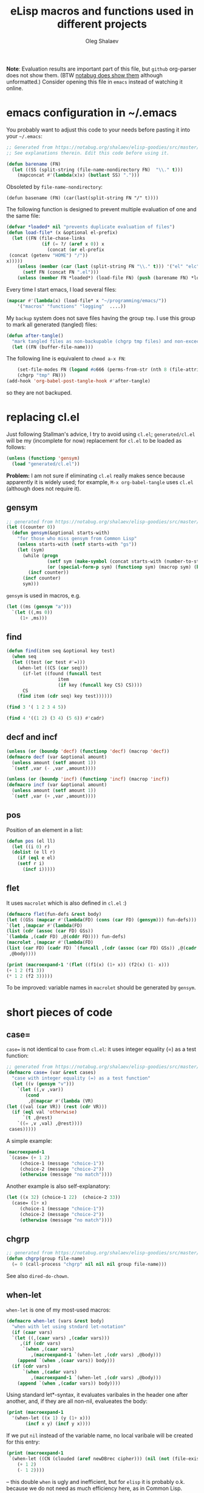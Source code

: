 #+TITLE: eLisp macros and functions used in different projects
#+AUTHOR: Oleg Shalaev
#+EMAIL:  oleg@chalaev.com
#+LaTeX_HEADER: \usepackage[english]{babel}
#+LATEX_HEADER: \usepackage[letterpaper,hmargin={1.5cm,1.5cm},vmargin={1.3cm,2cm},nohead,nofoot]{geometry}
#+KEYWORDS: emacs, elisp, macros, functions

*Note*:
Evaluation results are important part of this file, but =github= org-parser does not show them.
(BTW [[https://notabug.org/shalaev/elisp-goodies/src/master/goodies.org][notabug does show them]] although unformatted.)
Consider opening this file in ~emacs~ instead of watching it online.

* emacs configuration in ~/.emacs
You probably want to adjust this code to your needs before pasting it into your =~/.emacs=:
#+BEGIN_SRC emacs-lisp :tangle generated/dot.emacs :shebang ";;; -*- mode: Emacs-Lisp;  lexical-binding: t; -*-"
;; Generated from https://notabug.org/shalaev/elisp-goodies/src/master/goodies.org
;; See explanations therein. Edit this code before using it.

(defun barename (FN)
  (let ((SS (split-string (file-name-nondirectory FN)  "\\." t)))
    (mapconcat #'(lambda(x)x) (butlast SS) ".")))
#+END_SRC

Obsoleted by =file-name-nondirectory=:
#+BEGIN_SRC 
(defun basename (FN) (car(last(split-string FN "/" t))))
#+END_SRC

The following function is designed to prevent multiple evaluation of one and the same file:
#+BEGIN_SRC emacs-lisp :tangle generated/dot.emacs
(defvar *loaded* nil "prevents duplicate evaluation of files")
(defun load-file* (x &optional el-prefix)
  (let ((FN (file-chase-links 
             (if (= ?/ (aref x 0)) x
               (concat (or el-prefix 
 (concat (getenv "HOME") "/"))
x)))))
    (unless (member (car (last (split-string FN "\\." t))) '("el" "elc"))
      (setf FN (concat FN ".el")))
    (unless (member FN *loaded*) (load-file FN) (push (barename FN) *loaded*))))
#+END_SRC
Every time I start emacs, I load several files:
#+BEGIN_SRC emacs-lisp :tangle generated/dot.emacs
(mapcar #'(lambda(x) (load-file* x "~/programming/emacs/"))
	'("macros" "functions" "logging"  ....))
#+END_SRC

My ~backup~ system does not save files having the group ~tmp~.
I use this group to mark all generated (tangled) files:
#+BEGIN_SRC emacs-lisp :tangle generated/dot.emacs
(defun after-tangle()
  "mark tangled files as non-backupable (chgrp tmp files) and non-excecutable"
  (let ((FN (buffer-file-name)))
#+END_SRC
The following line is equivalent to =chmod a-x FN=:
#+BEGIN_SRC emacs-lisp :tangle generated/dot.emacs
    (set-file-modes FN (logand #o666 (perms-from-str (nth 8 (file-attributes FN 'string)))))
    (chgrp "tmp" FN)))
(add-hook 'org-babel-post-tangle-hook #'after-tangle)
#+END_SRC
so they are not backuped.

* replacing cl.el
Just following Stallman's advice, I try to avoid using =cl.el=;
=generated/cl.el= will be my (incomplete for now) replacement for  =cl.el=
to be loaded as follows:
#+BEGIN_SRC emacs-lisp
(unless (functionp 'gensym)
  (load "generated/cl.el"))
#+END_SRC

*Problem:* I am not sure if eliminating =cl.el= really makes sence because
apparently it is widely used; for example, =M-x org-babel-tangle= uses =cl.el= (although does not require it).

** gensym
#+BEGIN_SRC emacs-lisp :tangle generated/cl.el :shebang ";;; -*- mode: Emacs-Lisp;  lexical-binding: t; -*-"
;; generated from https://notabug.org/shalaev/elisp-goodies/src/master/goodies.org
(let ((counter 0))
  (defun gensym(&optional starts-with)
    "for those who miss gensym from Common Lisp"
    (unless starts-with (setf starts-with "gs"))
    (let (sym)
      (while (progn
               (setf sym (make-symbol (concat starts-with (number-to-string counter))))
               (or (special-form-p sym) (functionp sym) (macrop sym) (boundp sym)))
        (incf counter))
      (incf counter)
      sym)))
#+END_SRC
=gensym= is used in macros, e.g.
#+BEGIN_SRC emacs-lisp :results drawer
(let ((ms (gensym "a")))
  `(let ((,ms 0))
     (1+ ,ms)))
#+END_SRC

#+RESULTS:
:RESULTS:
(let ((a3 0)) (1+ a3))
:END:

** find
#+BEGIN_SRC emacs-lisp :tangle generated/cl.el
(defun find(item seq &optional key test)
  (when seq
  (let ((test (or test #'=)))
    (when-let ((CS (car seq)))
      (if-let ((found (funcall test
			       item
			       (if key (funcall key CS) CS))))
	  CS
	(find item (cdr seq) key test))))))
#+END_SRC

#+BEGIN_SRC emacs-lisp :results drawer
(find 3 '( 1 2 3 4 5))
#+END_SRC

#+RESULTS:
:RESULTS:
3
:END:

#+BEGIN_SRC emacs-lisp :results drawer
(find 4 '((1 2) (3 4) (5 6)) #'cadr)
#+END_SRC

#+RESULTS:
:RESULTS:
(3 4)
:END:

** decf and incf
#+BEGIN_SRC emacs-lisp :tangle generated/cl.el
(unless (or (boundp 'decf) (functionp 'decf) (macrop 'decf))
(defmacro decf (var &optional amount)
  (unless amount (setf amount 1))
  `(setf ,var (- ,var ,amount))))
#+END_SRC

#+BEGIN_SRC emacs-lisp :tangle generated/cl.el
(unless (or (boundp 'incf) (functionp 'incf) (macrop 'incf))
(defmacro incf (var &optional amount)
  (unless amount (setf amount 1))
  `(setf ,var (+ ,var ,amount))))
#+END_SRC

** pos
Position of an element in a list:
#+BEGIN_SRC emacs-lisp :tangle generated/cl.el
(defun pos (el ll)
  (let ((i 0) r)
  (dolist (e ll r)
    (if (eql e el)
	(setf r i)
      (incf i)))))
#+END_SRC

** flet
It uses =macrolet= which is also defined in  =cl.el= :)

#+BEGIN_SRC emacs-lisp :tangle generated/cl.el
(defmacro flet(fun-defs &rest body)
(let ((GSs (mapcar #'(lambda(FD) (cons (car FD) (gensym))) fun-defs)))
`(let ,(mapcar #'(lambda(FD)
(list (cdr (assoc (car FD) GSs))
`(lambda ,(cadr FD) ,@(cddr FD)))) fun-defs)
(macrolet ,(mapcar #'(lambda(FD)
(list (car FD) (cadr FD) `(funcall ,(cdr (assoc (car FD) GSs)) ,@(cadr FD)))) fun-defs)
 ,@body))))
#+END_SRC

#+BEGIN_SRC emacs-lisp :results drawer
(print (macroexpand-1 '(flet ((f1(x) (1+ x)) (f2(x) (1- x)))
(+ 1 2 (f1 3))
(* 1 2 (f2 3)))))
#+END_SRC

#+RESULTS:
:RESULTS:
(let ((G38 (lambda (x) (1+ x)))
      (G39 (lambda (x) (1- x))))
(macrolet ((f1 (x) (funcall G38 x)) 
           (f2 (x) (funcall G39 x)))
 (+ 1 2 (f1 3))
 (* 1 2 (f2 3))))
:END:

To be improved: variable names in =macrolet= should be generated by =gensym=.

* short pieces of code
** case=
~case=~ is not identical to =case= from =cl.el=:
it uses integer equality (=) as a test function:
#+BEGIN_SRC emacs-lisp :tangle generated/macros.el :shebang ";;; -*- mode: Emacs-Lisp;  lexical-binding: t; -*-"
;; generated from https://notabug.org/shalaev/elisp-goodies/src/master/goodies.org
(defmacro case= (var &rest cases)
  "case with integer equality (=) as a test function"
  (let ((v (gensym "v")))
    `(let ((,v ,var))
       (cond
        ,@(mapcar #'(lambda (VR)
(let ((val (car VR)) (rest (cdr VR)))
  (if (eql val 'otherwise)
      `(t ,@rest)
    `((= ,v ,val) ,@rest))))
 cases)))))
#+END_SRC
A simple example:
#+BEGIN_SRC emacs-lisp :results drawer
(macroexpand-1 
 `(case= (+ 1 2)
	 (choice-1 (message "choice-1"))
	 (choice-2 (message "choice-2"))
	 (otherwise (message "no match"))))
#+END_SRC

#+RESULTS:
:RESULTS:
(let ((v13 (+ 1 2))) (cond ((= v13 choice-1) (message choice-1)) ((= v13 choice-2) (message choice-2)) (t (message no match))))
:END:

Another example is also self-explanatory:
#+BEGIN_SRC emacs-lisp :results drawer
(let ((x 32) (choice-1 22)  (choice-2 33))
  (case= (1+ x)
	 (choice-1 (message "choice-1"))
	 (choice-2 (message "choice-2"))
	 (otherwise (message "no match"))))
#+END_SRC

#+RESULTS:
:RESULTS:
choice-2
:END:

** chgrp
#+BEGIN_SRC emacs-lisp :tangle generated/functions.el :shebang ";;; -*- mode: Emacs-Lisp;  lexical-binding: t; -*-"
;; generated from https://notabug.org/shalaev/elisp-goodies/src/master/goodies.org
(defun chgrp(group file-name)
  (= 0 (call-process "chgrp" nil nil nil group file-name)))
#+END_SRC
See also =dired-do-chown=.

** when-let
=when-let= is one of my most-used macros:
#+BEGIN_SRC emacs-lisp :tangle generated/macros.el
(defmacro when-let (vars &rest body)
  "when with let using stndard let-notation"
  (if (caar vars)
  `(let ((,(caar vars) ,(cadar vars)))
     ,(if (cdr vars)
	  `(when ,(caar vars)
	     ,(macroexpand-1 `(when-let ,(cdr vars) ,@body)))
	(append `(when ,(caar vars)) body)))
  (if (cdr vars)
      `(when ,(cadar vars)
	     ,(macroexpand-1 `(when-let ,(cdr vars) ,@body)))
    (append `(when ,(cadar vars)) body))))
#+END_SRC
Using standard let*-syntax, it evaluates varibales in the header one after another,
and, if they are all non-nil, evalueates the body:
#+BEGIN_SRC emacs-lisp :results drawer
(print (macroexpand-1 
  '(when-let ((x 1) (y (1+ x)))
       (incf x y) (incf y x))))
#+END_SRC

#+RESULTS:
:RESULTS:
(let ((x 1)) (when x (let ((y (1+ x))) (when y (incf x y) (incf y x)))))
:END:

If we put =nil= instead of the variable name, no local varibale will be created for this entry:
#+BEGIN_SRC emacs-lisp :results drawer
(print (macroexpand-1
 `(when-let ((CN (clouded (aref newDBrec cipher))) (nil (not (file-exists-p CN))))
    (+ 1 2)
    (- 1 2))))
#+END_SRC

#+RESULTS:
:RESULTS:
(let ((CN (clouded (aref newDBrec cipher)))) (when CN (when (not (file-exists-p CN)) (+ 1 2) (- 1 2))))
:END:
– this double =when= is ugly and inefficient, but for ~elisp~ it is probably o.k. because we do not need as much efficiency here, as in Common Lisp.

Sometimes instead of =when-let= I use somewhat similar =when-set= macro:
#+BEGIN_SRC emacs-lisp :tangle generated/macros.el
(defmacro when-set (vars &rest body)
  "when-let using global variable instead of defining local one"
  `(progn (setf ,(caar vars) ,(cadar vars)); get rid of progn here
     ,(if (cdr vars)
	  `(when ,(caar vars)
	     ,(macroexpand-1 `(when-set ,(cdr vars) ,@body)))
	(append `(when ,(caar vars)) body))))
#+END_SRC
Later I wrote [[needs]] which is more general than =when-let=, and can replace it.

** if-let
Like =when-let=, macro =if-let= is heavily used in my projects.
It is somewhat similar to =when-let=, but offers "else" clause:
#+BEGIN_SRC emacs-lisp :tangle generated/macros.el
(defmacro if-let (vars &rest body)
  "if with let using stndard let-notation"
  (let ((if-true (gensym "it")) (result (gensym "r")))
    `(let (,if-true ,result)
       (when-let ,vars
		 (setf ,if-true t)
		 (setf ,result ,(car body)))
       (if ,if-true
	   ,result
	 ,@(cdr body)))))
#+END_SRC

Usage example:
#+BEGIN_SRC emacs-lisp :results drawer
(print (macroexpand-1 
  '(if-let ((x 1) (y (1+ x)))
     (+ x y) (- x y) (* x y))))
#+END_SRC

#+RESULTS:
:RESULTS:
(let (it27) (when-let ((x 1) (y (1+ x))) (setf it27 t) (+ x y)) (unless it27 (- x y) (* x y)))
:END:

Sometimes I need slightly changed versions of =if-let=:
#+BEGIN_SRC emacs-lisp :tangle generated/macros.el
(defmacro ifn-let (vars &rest body)
  `(if-let ,vars
      ,(cons 'progn (cdr body))
    ,(car body)))
#+END_SRC
#+BEGIN_SRC emacs-lisp :tangle generated/macros.el
(defmacro ifn-set (vars &rest body)
  `(if-set ,vars
      ,(cons 'progn (cdr body))
    ,(car body)))
#+END_SRC
*Note*: =if-set= should probably
be updated by introducing =result= variable similarly to how it is done
in =if-let= above:
#+BEGIN_SRC emacs-lisp :tangle generated/macros.el
(defmacro if-set (vars &rest body)
  (let ((if-true (gensym "it")))
    `(let (,if-true)
       (when-set ,vars
		  (setf ,if-true t)
		  ,(car body))
       (unless ,if-true
	 ,@(cdr body)))))
#+END_SRC
Without this update it is going to run the code, but won't return the result.

** cond-let
=cond-let= is a natural generalization of =if-let=:
#+BEGIN_SRC emacs-lisp :tangle generated/macros.el
(defmacro cond-let (&rest conds)
  "cond with let"
  (let ((c (car conds)) (r (cdr conds)))
    (if (equal (car c) 'otherwise) (cons 'progn (cdr c))
    (if r
	`(if-let ,(car c) ,(cons 'progn (cdr c)) ,(macroexpand-1 `(cond-let ,@r)))
	`(when-let ,(car c) ,@(cdr c))))))
#+END_SRC

#+BEGIN_SRC emacs-lisp :results drawer
(print (macroexpand-1
  '(cond-let
    (((x 1) (y (1+ x))) (+ x y) (- x y) (* x y))
    (((x 3) (y (1+ x))) (+ x y) (- x y) (/ x y))
    (otherwise 22 33))))
#+END_SRC

#+RESULTS:
:RESULTS:
(if-let ((x 1) (y (1+ x))) (progn (+ x y) (- x y) (* x y)) (if-let ((x 3) (y (1+ x))) (progn (+ x y) (- x y) (/ x y)) (progn 22 33)))
:END:

** needs
New =needs= macro is gradually replacing =when-let=:
#+BEGIN_SRC emacs-lisp :tangle generated/macros.el
(defmacro needs (&rest all-args)
  "unifying when-let and if-let"
  (let* ((vardefs (car all-args))
	(body (cdr all-args))
	(vardef (car vardefs)))
    (if (and (listp vardef) (not (or (special-form-p (car vardef)) (functionp (car vardef)) (macrop (car vardef)))))
    `(let ((,(car vardef) ,(cadr vardef)))
       ,(if (cddr vardef)
	    `(if ,(car vardef)
		,(if (cdr vardefs)
		     (macroexpand-1 `(needs ,(cdr vardefs) ,@body))
		   `(progn ,@body))
	       ,(car (cddr vardef)))
	  (append `(when ,(car vardef))
		  (if (cdr vardefs)
		      (list (macroexpand-1 `(needs ,(cdr vardefs) ,@body)))
		    body))))
    (append `(when ,vardef)
		  (if (cdr vardefs)
		      (list (macroexpand-1 `(needs ,(cdr vardefs) ,@body)))
		    body)))))
#+END_SRC
=needs= acts similarly to =when-let= except that for every variable decalared in its header
it has an optional third argument – a form to be evaluated in case the variable turns out to be ~nil~.

For usage example, see [[https://github.com/chalaev/cloud][cloud]] project.

Sometimes I need a slightly changed version of =needs= that does not create a local variable,
setting the value of a global one instead:
#+BEGIN_SRC emacs-lisp :tangle generated/macros.el
(defmacro needs-set (&rest all-args)
  "needs with 'let' being replaced with 'setf'"
  (let* ((vardefs (car all-args))
	(body (cdr all-args))
	(vardef (car vardefs)))
    (if (and (listp vardef) (not (or (special-form-p (car vardef)) (functionp (car vardef)) (macrop (car vardef)))))
    `(progn (setf ,(car vardef) ,(cadr vardef))
       ,(if (cddr vardef)
	    `(if ,(car vardef)
		,(if (cdr vardefs)
		     (macroexpand-1 `(needs ,(cdr vardefs) ,@body))
		   `(progn ,@body))
	       ,(car (cddr vardef)))
	  (append `(when ,(car vardef))
		  (if (cdr vardefs)
		      (list (macroexpand-1 `(needs ,(cdr vardefs) ,@body)))
		    body))))
    (append `(when ,vardef)
		  (if (cdr vardefs)
		      (list (macroexpand-1 `(needs ,(cdr vardefs) ,@body)))
		    body)))))
#+END_SRC

** email
A non-interactive =email= function:
#+BEGIN_SRC emacs-lisp :tangle generated/functions.el
(defun email (addr &optional subject body)
  "fast non-interactive way to send an email"
  (compose-mail addr (if subject subject ""))
  (when body (insert body))
  (message-send-and-exit))
#+END_SRC
– will work if mailing system (~exim4~ in my case) is configured on your linux system.

** remo & drop
Remo is a helper for =drop= macro which removes elements from an array:
#+BEGIN_SRC emacs-lisp :tangle generated/functions.el
(defun remo (from-where &rest what)
  (if (cdr what)
      (remo
       (apply #'remo (cons from-where (cdr what)))
       (car what))
 (remove (car what) from-where)))
(defmacro drop (from-where &rest what)
  `(setf ,from-where (remo ,from-where ,@what)))
#+END_SRC
Test:
#+BEGIN_SRC emacs-lisp :results drawer
(let ((ll '(1 2 3 4 5 6)))
  (drop ll 2 4)
  ll)
#+END_SRC

#+RESULTS:
:RESULTS:
(1 3 5 6)
:END:

** perms-from-str
When I ask ~emacs~ to show me file's permissions, it provides a text string (e.g., "-rw-rw----") instead of a number.
The following function produces a number from such a string:
#+BEGIN_SRC emacs-lisp :tangle generated/functions.el
(defun perms-from-str (str)
"parses file mode string into integer"
  (let ((text-mode (reverse (cdr (append str nil)))) (mode 0) (fac 1))
    (loop for c in text-mode for i from 0
          unless (= c ?-) do (incf mode fac)
          do (setf fac (* 2 fac)))
    mode))
#+END_SRC
Usage example:
#+BEGIN_SRC emacs-lisp :results drawer
(perms-from-str "-rw-rw----")
#+END_SRC

#+RESULTS:
:RESULTS:
432
:END:

** perms-to-str
=perms-to-str= is just the opposite of [[perms-from-str]].
#+BEGIN_SRC emacs-lisp :results drawer
(let ((ll '((1 . 0))))
  (dotimes (i 8 ll)
     (push (cons (* 2 (caar ll)) (mod (1+ i) 3))  ll)))
#+END_SRC

#+RESULTS:
:RESULTS:
((256 . 2) (128 . 1) (64 . 0) (32 . 2) (16 . 1) (8 . 0) (4 . 2) (2 . 1) (1 . 0))
:END:

#+BEGIN_SRC emacs-lisp :results drawer
(let ((ll '((1 . 0))))
  (dotimes (i 8 ll)
     (push (cons (* 2 (caar ll)) (mod (1+ i) 3))  ll)))
#+END_SRC

#+RESULTS:
:RESULTS:
((256 . 2) (128 . 1) (64 . 0) (32 . 2) (16 . 1) (8 . 0) (4 . 2) (2 . 1) (1 . 0))
:END:

#+BEGIN_SRC emacs-lisp :results drawer
(let ((ll '((1 . 0))) (file-mode #o664))
  (apply #'concat (mapcar
		   #'(lambda(x) (format "%c" (if (= 0 (logand file-mode (car x))) ?- (aref "xwr" (cdr x)))))
  (dotimes (i 8 ll)
     (push (cons (* 2 (caar ll)) (mod (1+ i) 3))  ll)))))
#+END_SRC

#+RESULTS:
:RESULTS:
rw-rw-r--
:END:
#+BEGIN_SRC emacs-lisp :tangle generated/functions.el
(defun perms-to-str(file-mode)
"formats integer file mode into string"
(let ((ll '((1 . 0))))
  (apply #'concat (mapcar
		   #'(lambda(x) (format "%c" (if (= 0 (logand file-mode (car x))) ?- (aref "xwr" (cdr x)))))
  (dotimes (i 8 ll)
     (push (cons (* 2 (caar ll)) (mod (1+ i) 3))  ll))))))
#+END_SRC
Usage example:
#+BEGIN_SRC emacs-lisp :results drawer
(perms-to-str #o667)
#+END_SRC

#+RESULTS:
:RESULTS:
rw-rw-rwx
:END:

** parsing time and date
#+BEGIN_SRC emacs-lisp :tangle generated/functions.el
(defun parse-date (str)
  (mapcar 'string-to-int 
	  (cond
 ((string-match "\\([0-9]\\{4\\}\\)[/-]\\([0-9][0-9]\\)[/-]\\([0-9][0-9]\\)" str) (mapcar #'(lambda (x) (match-string x str)) '(3 2 1)))
 ((string-match "\\([0-9][0-9]\\)[/-]\\([0-9][0-9]\\)[/-]\\([0-9]\\{4\\}\\)" str) (mapcar #'(lambda (x) (match-string x str)) '(2 1 3)))
 ((string-match "\\([0-9][0-9]\\)\\.\\([0-9][0-9]\\)\\.\\([0-9]\\{4\\}\\)" str) (mapcar #'(lambda (x) (match-string x str)) '(1 2 3)))
 ((string-match "\\([0-9][0-9]\\)/\\([0-9][0-9]\\)/\\([0-9]\\{2\\}\\)" str) (mapcar #'(lambda (x) (match-string x str)) '(2 1 3)))
 ((string-match "\\([0-9]\\{2\\}\\)[/-]\\([0-9][0-9]\\)" str) (append (mapcar #'(lambda (x) (match-string x str)) '(2 1)) (list (format-time-string "%Y" (current-time)))))
 (t (clog :error "date format not recognized in %s" str) nil))))
#+END_SRC
#+BEGIN_SRC emacs-lisp :tangle generated/functions.el
(defun parse-only-time (str)
  (firstN (parse-time-string str) 3))
#+END_SRC
#+BEGIN_SRC emacs-lisp :tangle generated/functions.el
(defun parse-date-time(str)
  (if (string-match "[0-9]\\{4\\}-[0-9][0-9]-[0-9][0-9] [0-9][0-9]:[0-9][0-9]" str)
      (parse-time-string str)
    (let ((SS (split-string str)))
      (append (parse-only-time (cadr SS))
	      (parse-date (car SS))))))
#+END_SRC
Example:
#+BEGIN_SRC emacs-lisp :results drawer
(cons (parse-only-time "16:09:37")
(mapcar #'(lambda(x) (format-time-string "%F %H:%M:%S %Z" (apply #'encode-time (parse-date-time x))))
 (list "10/21 14:54"
        "2020-10-10 14:54:40  EDT")))
#+END_SRC

#+RESULTS:
:RESULTS:
((37 9 16) 2020-10-21 14:54:00 EDT 2020-10-10 14:54:40 EDT)
:END:

** simple stuff
#+BEGIN_SRC emacs-lisp :tangle generated/macros.el
(defmacro ifn (test ifnot &rest ifyes)
`(if (not ,test) ,ifnot ,@ifyes))
#+END_SRC

#+BEGIN_SRC emacs-lisp :tangle generated/functions.el
(defun firstN(lista N)
  "returning first N elments of the list"
  (when (and (< 0 N) (car lista))
    (cons (car lista) (firstN (cdr lista) (1- N)))))
#+END_SRC
* logging system
I doubt if I should really package my logging system: probably it is not large enough.
** Short description
This code prints log messages to ~*Messages*~ buffer and saves them to log file =~/.emacs.d/elisp.log=.
Every message is formatted similarly to how it is done by =format= function.
** Code
Global variable =*log-level*= controls how much information should be logged: the (default) zero value means
that all types of log-messages (:debug :warning :info :error) should be logged (saved);
the value 3 means that only error messages (marked with :error) will be logged:
#+BEGIN_SRC emacs-lisp :tangle generated/logging.el :shebang ";;; -*- mode: Emacs-Lisp;  lexical-binding: t; -*-"
;; generated from https://notabug.org/shalaev/elisp-goodies/src/master/goodies.org
(unless (boundp '*log-level*) (defvar *log-level* 0))
(unless (boundp '*emacs-d*) (defvar *emacs-d* (concat (getenv "HOME") "/.emacs.d/")))
#+END_SRC
Log messages are accumulated in =*file-acc-buffer*=
#+BEGIN_SRC emacs-lisp :tangle generated/logging.el
(unless (boundp '*file-acc-buffer*) (defvar *file-acc-buffer* nil))
(defvar *last-FLD* nil "saves last day printed to the log file")
#+END_SRC
and once in a while (when the number of queued messages >30 or before quitting ~emacs~) appended to the file =~/.emacs.d/elisp.log=:
#+BEGIN_SRC emacs-lisp :tangle generated/logging.el
(defun clog-flush()
  "save log messages to file for debugging"
  (when (= 0 *log-level*)
    (with-temp-buffer
      (let ((today-str (format-time-string "%04Y-%02m-%02d" (current-time))))
	(unless (string= today-str *last-FLD*)
	  (setf *last-FLD* today-str)
	  (insert today-str) (newline))
	(dolist (msg (reverse *file-acc-buffer*))
	  (insert msg) (newline)))
      (append-to-file (point-min) (point-max) (concat *emacs-d* "elisp.log")))
    (setf *file-acc-buffer* nil)))
#+END_SRC
Since we have [[https://www.emacswiki.org/emacs/EmacsLispLimitations][no multi-threading in elisp]], we do not need to introduce any lock functions.
#+BEGIN_SRC emacs-lisp :tangle generated/logging.el
(defun file-acc-push(msg)
  (push msg *file-acc-buffer*)
  (when (< 30 (length *file-acc-buffer*)) (clog-flush)))
#+END_SRC
The main logging function:
#+BEGIN_SRC emacs-lisp :tangle generated/logging.el
(defun clog (level fstr &rest args)
  "simple logging function" ; level is one of → :debug :info :warning :error
  (when (<= *log-level* (or (pos level '(:debug :info :warning :error)) 0))
    (let ((log-msg
	   (cons
	    (concat "%s " (format-time-string "%H:%M:%S "
(apply 'encode-time (butlast (decode-time (current-time)) 3)))
		    fstr)
	    (cons (symbol-name level) args))))
      (file-acc-push (apply #'format log-msg))
      (apply #'message log-msg)) nil))
#+END_SRC
where I inserted =nil= at the end just for convenience, since I often use
=clog= for error messages:
#+BEGIN_SRC emacs-lisp
(if (we-got-problems)
(clog :error "we've got %d problems!" 1000)
(the-rest-of-code))
#+END_SRC
← in case of "problems" I want this code block to return =nil=.

Let us not forget to flush the log
#+BEGIN_SRC emacs-lisp :tangle generated/logging.el
(defun on-emacs-exit()
  (clog :debug "flushing comments before quiting emacs")
  (clog-flush))
#+END_SRC
before quitting emacs:
#+BEGIN_SRC emacs-lisp :tangle generated/logging.el
(add-hook 'kill-emacs-hook 'on-emacs-exit)
#+END_SRC
